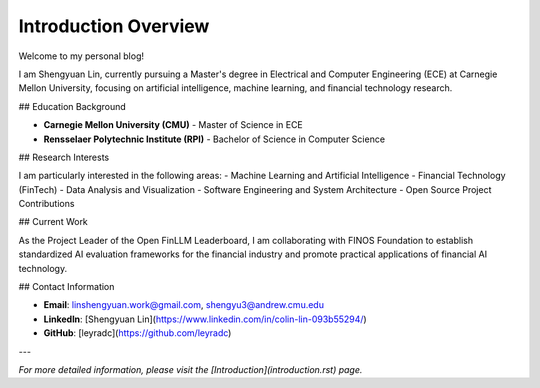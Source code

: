Introduction Overview
=====================

Welcome to my personal blog!

I am Shengyuan Lin, currently pursuing a Master's degree in Electrical and Computer Engineering (ECE) at Carnegie Mellon University, focusing on artificial intelligence, machine learning, and financial technology research.

## Education Background

- **Carnegie Mellon University (CMU)** - Master of Science in ECE
- **Rensselaer Polytechnic Institute (RPI)** - Bachelor of Science in Computer Science

## Research Interests

I am particularly interested in the following areas:
- Machine Learning and Artificial Intelligence
- Financial Technology (FinTech)
- Data Analysis and Visualization
- Software Engineering and System Architecture
- Open Source Project Contributions

## Current Work

As the Project Leader of the Open FinLLM Leaderboard, I am collaborating with FINOS Foundation to establish standardized AI evaluation frameworks for the financial industry and promote practical applications of financial AI technology.

## Contact Information

- **Email**: linshengyuan.work@gmail.com, shengyu3@andrew.cmu.edu
- **LinkedIn**: [Shengyuan Lin](https://www.linkedin.com/in/colin-lin-093b55294/)
- **GitHub**: [leyradc](https://github.com/leyradc)

---

*For more detailed information, please visit the [Introduction](introduction.rst) page.* 